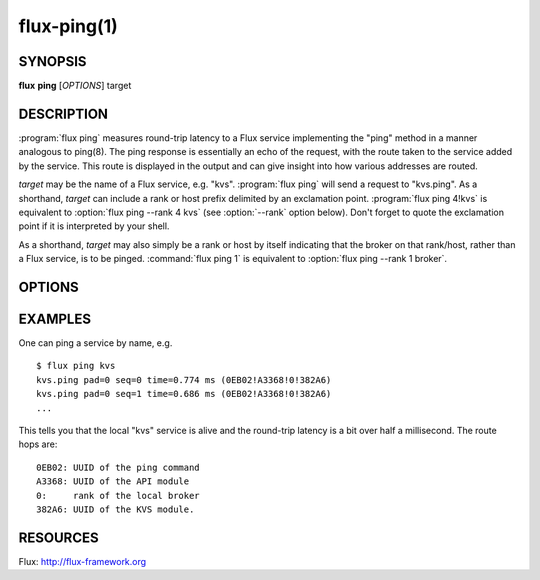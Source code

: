 ============
flux-ping(1)
============


SYNOPSIS
========

**flux** **ping** [*OPTIONS*] target


DESCRIPTION
===========

.. program:: flux ping

:program:`flux ping` measures round-trip latency to a Flux service implementing
the "ping" method in a manner analogous to ping(8). The ping response is
essentially an echo of the request, with the route taken to the service
added by the service. This route is displayed in the output and can
give insight into how various addresses are routed.

*target* may be the name of a Flux service, e.g. "kvs".
:program:`flux ping` will send a request to "kvs.ping". As a shorthand,
*target* can include a rank or host prefix delimited by an exclamation point.
:program:`flux ping 4!kvs` is equivalent to :option:`flux ping --rank 4 kvs`
(see :option:`--rank` option below). Don't forget to quote the exclamation
point if it is interpreted by your shell.

As a shorthand, *target* may also simply be a rank or host by itself
indicating that the broker on that rank/host, rather than a Flux
service, is to be pinged. :command:`flux ping 1` is equivalent to
:option:`flux ping --rank 1 broker`.


OPTIONS
=======

.. option:: -r, --rank=N

   Find target on a specific broker rank. Special case strings “*any*”
   and “*upstream*” available to ping FLUX_NODEID_ANY and FLUX_NODEID_UPSTREAM
   respectively. Default: send to “*any*”.

.. option:: -p, --pad=N

   Include in the payload a string of length *N* bytes. *N* may be a
   floating point number with optional multiplicative suffix k,K=1024,
   M=1024\*1024, or G=1024\*1024\*1024. The payload will be echoed back in
   the response. This option can be used to explore the effect of message
   size on latency. Default: no padding.

.. option:: -i, --interval=Ns

   Specify the delay, in seconds, between successive requests.
   A value of zero is valid and indicates that there should be no delay.
   Requests are sent without waiting for responses. Default: 1.0 seconds.

.. option:: -c, --count=N

   Specify the number of requests to send, and terminate the command once
   responses have been received for all the requests. Default: unlimited.

.. option:: -b, --batch

   Begin processing responses after all requests are sent. Requires --count.

.. option:: -u, --userid

   Include userid and rolemask of original request, which are echoed back
   in ping response, in ping output.


EXAMPLES
========

One can ping a service by name, e.g.

::

   $ flux ping kvs
   kvs.ping pad=0 seq=0 time=0.774 ms (0EB02!A3368!0!382A6)
   kvs.ping pad=0 seq=1 time=0.686 ms (0EB02!A3368!0!382A6)
   ...

This tells you that the local "kvs" service is alive and the
round-trip latency is a bit over half a millisecond. The route hops are:

::

   0EB02: UUID of the ping command
   A3368: UUID of the API module
   0:     rank of the local broker
   382A6: UUID of the KVS module.


RESOURCES
=========

Flux: http://flux-framework.org
